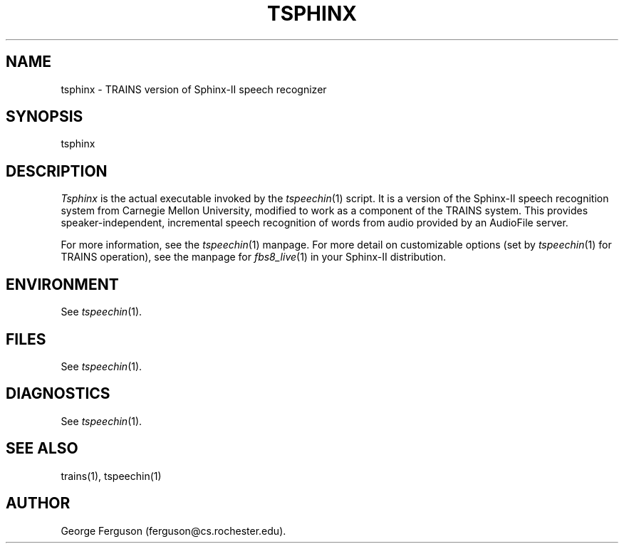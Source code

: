 .\" Time-stamp: <Fri Jan 10 11:52:41 EST 1997 ferguson>
.TH TSPHINX 1 "10 Jan 1997" "TRAINS Project"
.SH NAME
tsphinx \- TRAINS version of Sphinx-II speech recognizer
.SH SYNOPSIS
.IP tsphinx [args]
.SH DESCRIPTION
.PP
.I Tsphinx
is the actual executable invoked by the
.IR tspeechin (1)
script. It is a version of the Sphinx-II speech recognition
system from Carnegie Mellon University, modified to work as a component
of the TRAINS system. This provides speaker-independent, incremental
speech recognition of words from audio provided by an AudioFile
server.
.PP
For more information, see the
.IR tspeechin (1)
manpage. For more detail on customizable options (set by
.IR tspeechin (1)
for TRAINS operation), see the manpage for
.IR fbs8_live (1)
in your Sphinx-II distribution.
.SH ENVIRONMENT
.PP
See
.IR tspeechin (1).
.SH FILES
.PP
See
.IR tspeechin (1).
.SH DIAGNOSTICS
.PP
.PP
See
.IR tspeechin (1).
.SH SEE ALSO
.PP
trains(1),
tspeechin(1)
.SH AUTHOR
.PP
George Ferguson (ferguson@cs.rochester.edu).



